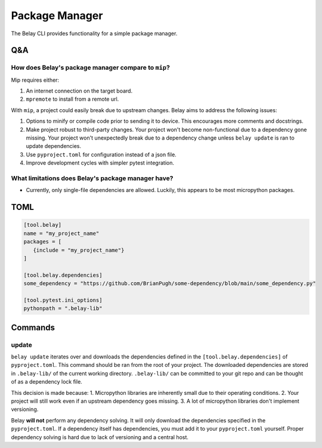 Package Manager
===============

The Belay CLI provides functionality for a simple package manager.

Q&A
^^^

How does Belay's package manager compare to ``mip``?
----------------------------------------------------
Mip requires either:

1. An internet connection on the target board.

2. ``mpremote`` to install from a remote url.

With ``mip``, a project could easily break due to upstream changes.
Belay aims to address the following issues:

1. Options to minify or compile code prior to sending it to device.
   This encourages more comments and docstrings.
2. Make project robust to third-party changes.
   Your project won't become non-functional due to a dependency gone missing.
   Your project won't unexpectedly break due to a dependency change
   unless ``belay update`` is ran to update dependencies.
3. Use ``pyproject.toml`` for configuration instead of a json file.
4. Improve development cycles with simpler pytest integration.


What limitations does Belay's package manager have?
---------------------------------------------------
* Currently, only single-file dependencies are allowed.
  Luckily, this appears to be most micropython packages.

TOML
^^^^

.. code-block:: toml

   [tool.belay]
   name = "my_project_name"
   packages = [
      {include = "my_project_name"}
   ]

   [tool.belay.dependencies]
   some_dependency = "https://github.com/BrianPugh/some-dependency/blob/main/some_dependency.py"

   [tool.pytest.ini_options]
   pythonpath = ".belay-lib"


Commands
^^^^^^^^

update
------
``belay update`` iterates over and downloads the dependencies defined in the
``[tool.belay.dependencies]`` of ``pyproject.toml``.
This command should be ran from the root of your project.
The downloaded dependencies are stored in ``.belay-lib/`` of the current working directory.
``.belay-lib/`` can be committed to your git repo and can be thought of as a dependency
lock file.

This decision is made because:
1. Micropython libraries are inherently small due to their operating conditions.
2. Your project will still work even if an upstream dependency goes missing.
3. A lot of micropython libraries don't implement versioning.

Belay **will not** perform any dependency solving.
It will only download the dependencies specified in the ``pyproject.toml``.
If a dependency itself has dependencies, you must add it to your ``pyproject.toml`` yourself.
Proper dependency solving is hard due to lack of versioning and a central host.
